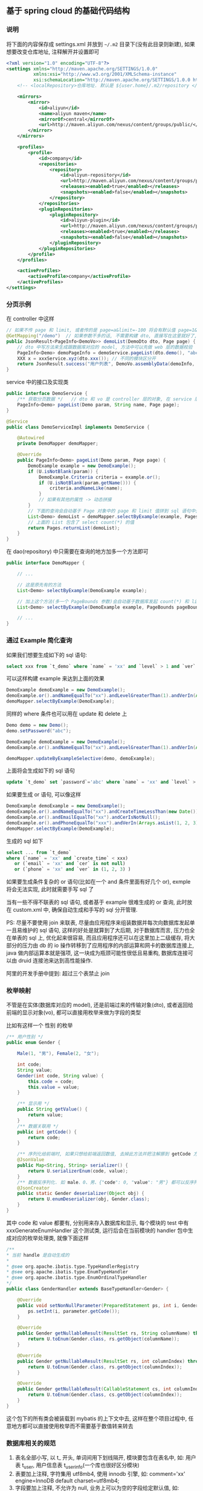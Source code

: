 
** 基于 spring cloud 的基础代码结构

*** 说明

将下面的内容保存成 settings.xml 并放到 =~/.m2= 目录下(没有此目录则新建), 如果想要改变仓库地址, 注释解开并设置即可
#+BEGIN_SRC xml
<?xml version="1.0" encoding="UTF-8"?>
<settings xmlns="http://maven.apache.org/SETTINGS/1.0.0"
          xmlns:xsi="http://www.w3.org/2001/XMLSchema-instance"
          xsi:schemaLocation="http://maven.apache.org/SETTINGS/1.0.0 http://maven.apache.org/xsd/settings-1.0.0.xsd">
    <!-- <localRepository>仓库地址. 默认是 ${user.home}/.m2/repository </localRepository> -->
    
    <mirrors>
        <mirror>
            <id>aliyun</id>
            <name>aliyun maven</name>
            <mirrorOf>central</mirrorOf>
            <url>http://maven.aliyun.com/nexus/content/groups/public/</url>
        </mirror>
    </mirrors>

    <profiles>
        <profile>
            <id>company</id>
            <repositories>
                <repository>
                    <id>aliyun-repository</id>
                    <url>http://maven.aliyun.com/nexus/content/groups/public/</url>
                    <releases><enabled>true</enabled></releases>
                    <snapshots><enabled>false</enabled></snapshots>
                </repository>
            </repositories>
            <pluginRepositories>
                <pluginRepository>
                    <id>aliyun-plugin</id>
                    <url>http://maven.aliyun.com/nexus/content/groups/public/</url>
                    <releases><enabled>true</enabled></releases>
                    <snapshots><enabled>false</enabled></snapshots>
                </pluginRepository>
            </pluginRepositories>
        </profile>
    </profiles>

    <activeProfiles>
        <activeProfile>company</activeProfile>
    </activeProfiles>
</settings>
#+END_SRC


*** 分页示例

在 controller 中这样
#+BEGIN_SRC java
// 如果不传 page 和 limit, 或者传的是 page=a&limit=-100 将会有默认值 page=1&limit=15
@GetMapping("/demo")  // 如果参数不多的话, 不需要构建 dto, 直接写在这里就好了, 返回只有一个字段直接返回就好了, 也不用新建 vo
public JsonResult<PageInfo<DemoVo>> demoList(DemoDto dto, Page page) {
    // dto 中写方法来生成跟数据库对应的 model, 方法中可以先做 web 层的数据校验
    PageInfo<Demo> demoPageInfo = demoService.pageList(dto.demo(), "abc", page);
    XXX x = xxxService.xyz(dto.xxx()); // 不同的模块区分开
    return JsonResult.success("用户列表", DemoVo.assemblyData(demoInfo, x));
}
#+END_SRC

service 中的接口及实现类
#+BEGIN_SRC java
public interface DemoService {
    /** 获取分页数据 */   // dto 和 vo 是 controller 层的对象, 在 service 层使用跟数据库对应的 model 实体 或者 包装类型 进行接收
    PageInfo<Demo> pageList(Demo param, String name, Page page);
}

@Service
public class DemoServiceImpl implements DemoService {

    @Autowired
    private DemoMapper demoMapper;

    @Override
    public PageInfo<Demo> pageList(Demo param, Page page) {
        DemoExample example = new DemoExample();
        if (U.isNotBlank(param)) {
            DemoExample.Criteria criteria = example.or();
            if (U.isNotBlank(param.getName())) {
                criteria.andNameLike(name);
            }
            // 如果有其他的属性 -> 动态拼接
        }
        // 下面的查询会自动基于 Page 对象中的 page 和 limit 值拼到 sql 语句中去, 也会自动添加 select count(*) 的查询
        List<Demo> demoList = demoMapper.selectByExample(example, Pages.param(page));
        // 上面的 List 包含了 select count(*) 的值
        return Pages.returnList(demoList);
    }
}
#+END_SRC

在 dao(repository) 中只需要在查询的地方加多一个方法即可
#+BEGIN_SRC java
public interface DemoMapper {

    // ...

    // 这是原先有的方法
    List<Demo> selectByExample(DemoExample example);

    // 加上这个方法(多一个 PageBounds 参数)会自动基于数据库发起 count(*) 和 limit 查询
    List<Demo> selectByExample(DemoExample example, PageBounds pageBounds);

    // ...
}
#+END_SRC


*** 通过 Example 简化查询

如果我们想要生成如下的 sql 语句:
#+BEGIN_SRC sql
select xxx from `t_demo` where `name` = 'xx' and `level` > 1 and `ver` in (1, 2, 3)
#+END_SRC

可以这样构建  example 来达到上面的效果
#+BEGIN_SRC java
DemoExample demoExample = new DemoExample();
demoExample.or().andNameEqualTo("xx").andLevelGreaterThan(1).andVerIn(Arrays.asList(1, 2, 3));
demoMapper.selectByExample(DemoExample);
#+END_SRC

同样的 where 条件也可以用在 update 和 delete 上
#+BEGIN_SRC java
Demo demo = new Demo();
demo.setPassword("abc");

DemoExample demoExample = new DemoExample();
demoExample.or().andNameEqualTo("xx").andLevelGreaterThan(1).andVerIn(Arrays.asList(1, 2, 3));

demoMapper.updateByExampleSelective(demo, demoExample);
#+END_SRC

上面将会生成如下的 sql 语句
#+BEGIN_SRC sql
update `t_demo` set `password`='abc' where `name` = 'xx' and `level` > 1 and `ver` in (1, 2, 3)
#+END_SRC

如果要生成 or 语句, 可以像这样
#+BEGIN_SRC java
DemoExample demoExample = new DemoExample();
demoExample.or().andNameEqualTo("xx").andCreateTimeLessThan(new Date());
demoExample.or().andEmailEqualTo("xx").andCerIsNotNull();
demoExample.or().andPhoneEqualTo("xxx").andVerIn(Arrays.asList(1, 2, 3));
demoMapper.selectByExample(DemoExample);
#+END_SRC

生成的 sql 如下
#+BEGIN_SRC sql
select ... from `t_demo`
where (`name` = 'xx' and `create_time` < xxx)
   or (`email` = 'xx' and `cer` is not null)
   or (`phone` = 'xx' and `ver` in (1, 2, 3) )
#+END_SRC

如果要生成条件复杂的 or 语句(比如在一个 and 条件里面有好几个 or), exmple 将会无法实现, 此时就需要手写 sql 了


当有一些不得不联表的 sql 语句, 或者基于 example 很难生成的 or 查询, 此时放在 custom.xml 中, 确保自动生成和手写的 sql 分开管理.

PS: 尽量不要使用 join 来联表, 尽量由应用程序来组装数据并每次向数据库发起单一且易维护的 sql 语句,
这样的好处是就算到了大后期, 对于数据库而言, 压力也全在单表的 sql 上, 优化起来很容易,
而且应用程序还可以在这里加上二级缓存, 将大部分的压力由 db 的 io 操作转移到了应用程序的内部运算和网卡的数据库连接上,
java 做内部运算本就是强项, 这一块成为瓶颈可能性很低且易重构, 数据库连接可以由 druid 连接池来达到高性能操作.

阿里的开发手册中提到: 超过三个表禁止 join


*** 枚举映射
不管是在实体(数据库对应的 model), 还是前端过来的传输对象(dto), 或者返回给前端的显示对象(vo), 都可以直接用枚举来做为字段的类型

比如有这样一个 性别 的枚举
#+BEGIN_SRC java
/** 用户性别 */
public enum Gender {

    Male(1, "男"), Female(2, "女");

    int code;
    String value;
    Gender(int code, String value) {
        this.code = code;
        this.value = value;
    }

    /** 显示用 */
    public String getValue() {
        return value;
    }
    /** 数据关联用 */
    public int getCode() {
        return code;
    }

    /** 序列化给前端时, 如果只想给前端返回数值, 去掉此方法并把注解挪到 getCode 方法上即可 */
    @JsonValue
    public Map<String, String> serializer() {
        return U.serializerEnum(code, value);
    }
    /** 数据反序列化. 如 male、0、男、{"code": 0, "value": "男"} 都可以反序列化为 Gender.Male 值 */
    @JsonCreator
    public static Gender deserializer(Object obj) {
        return U.enumDeserializer(obj, Gender.class);
    }
}
#+END_SRC
其中 code 和 value 都要有, 分别用来存入数据库和显示, 每个模块的 test 中有 xxxGenerateEnumHandler 这个测试类,
运行后会在当前模块的 handler 包中生成对应的枚举处理类, 就像下面这样
#+BEGIN_SRC java
/**
* 当前 handle 是自动生成的
*
* @see org.apache.ibatis.type.TypeHandlerRegistry
* @see org.apache.ibatis.type.EnumTypeHandler
* @see org.apache.ibatis.type.EnumOrdinalTypeHandler
*/
public class GenderHandler extends BaseTypeHandler<Gender> {

    @Override
    public void setNonNullParameter(PreparedStatement ps, int i, Gender parameter, JdbcType jdbcType) throws SQLException {
        ps.setInt(i, parameter.getCode());
    }

    @Override
    public Gender getNullableResult(ResultSet rs, String columnName) throws SQLException {
        return U.toEnum(Gender.class, rs.getObject(columnName));
    }

    @Override
    public Gender getNullableResult(ResultSet rs, int columnIndex) throws SQLException {
        return U.toEnum(Gender.class, rs.getObject(columnIndex));
    }

    @Override
    public Gender getNullableResult(CallableStatement cs, int columnIndex) throws SQLException {
        return U.toEnum(Gender.class, cs.getObject(columnIndex));
    }
}
#+END_SRC
这个包下的所有类会被装载到 mybatis 的上下文中去, 这样在整个项目过程中, 任意地方都可以直接使用枚举而不需要基于数值转来转去


*** 数据库相关的规范

1. 表名全部小写, 以 t_ 开头, 单词间用下划线隔开, 模块要包含在表名中, 如: 用户表 t_user, 用户信息表 t_user_info(一个库也很好区分模块)
2. 表要加上注释, 字符集用 utf8mb4, 使用 innodb 引擎, 如:  comment='xx' engine=InnoDB default charset=utf8mb4;
3. 字段要加上注释, 不允许为 null, 业务上可以为空的字段给定默认值, 如: \`type\` int not null default 0 comment 'xxx'
4. 会用到 text 字段的尽量抽成一个单表
5. 用这几种类型就可以了, 相关的表字段类型对应如下

| java 类型     | 数据库字段类型                                                                                  |
|---------------+-------------------------------------------------------------------------------------------------|
| Long          | 主键或外键或存到分的金额: bigint(20) unsigned not null default '0' comment '商品最低价(存到分)' |
| Integer、Enum | int not null default '0' comment '1 表示 x, 2 表示 x, 3 表示x'                                  |
| Boolean       | tinyint(1) not null default '0' comment '1 表示已删除'                                          |
| String        | varchar(16) not null default '' comment 'xx'  长度为 2 的幂次, 如 32 128 1024 等                |
| BigDecimal    | decimal(10,2) not null default '0' comment 'xxxx 金额'                                          |
| Date          | datetime not null default '1970-01-01 00:00:00' comment 'xxxxx 时间'                            |

~

